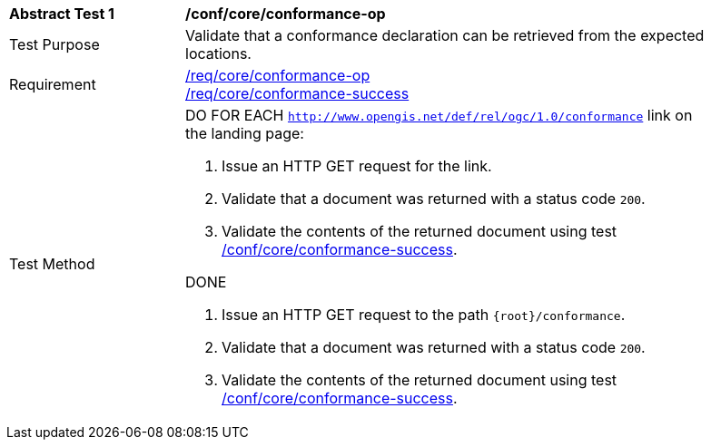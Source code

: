 [[ats_core_conformance-op]]
[width="90%",cols="2,6a"]
|===
^|*Abstract Test {counter:ats-id}* |*/conf/core/conformance-op*
^|Test Purpose | Validate that a conformance declaration can be retrieved from the expected locations.
^|Requirement |
<<req_core_conformance-op,/req/core/conformance-op>> +
<<req_core_conformance-op,/req/core/conformance-success>>
^|Test Method |DO FOR EACH `http://www.opengis.net/def/rel/ogc/1.0/conformance` link on the landing page:

. Issue an HTTP GET request for the link.
. Validate that a document was returned with a status code `200`.
. Validate the contents of the returned document using test <<ats_core_conformance-success, /conf/core/conformance-success>>.

DONE

. Issue an HTTP GET request to the path `{root}/conformance`.
. Validate that a document was returned with a status code `200`.
. Validate the contents of the returned document using test <<ats_core_conformance-success, /conf/core/conformance-success>>.

|===